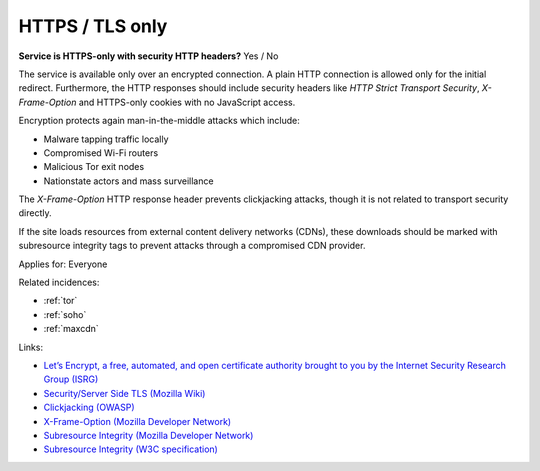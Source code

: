 
.. This is a generated file from data/. DO NOT EDIT.

.. _https-tls-only:

HTTPS / TLS only
==============================================================

**Service is HTTPS-only with security HTTP headers?** Yes / No

The service is available only over an encrypted connection. A plain HTTP connection is allowed only for the initial redirect. Furthermore, the HTTP responses should include security headers like *HTTP Strict Transport Security*, *X-Frame-Option* and HTTPS-only cookies with no JavaScript access.

Encryption protects again man-in-the-middle attacks which include:

* Malware tapping traffic locally

* Compromised Wi-Fi routers

* Malicious Tor exit nodes

* Nationstate actors and mass surveillance

The *X-Frame-Option* HTTP response header prevents clickjacking attacks, though it is not related to transport security directly.

If the site loads resources from external content delivery networks (CDNs), these downloads should be marked with subresource integrity tags to prevent attacks through a compromised CDN provider.



Applies for: Everyone



Related incidences:

- :ref:`tor`

- :ref:`soho`

- :ref:`maxcdn`




Links:


- `Let’s Encrypt, a free, automated, and open certificate authority brought to you by the Internet Security Research Group (ISRG) <https://letsencrypt.org/>`_



- `Security/Server Side TLS (Mozilla Wiki) <https://wiki.mozilla.org/Security/Server_Side_TLS>`_



- `Clickjacking (OWASP) <https://www.owasp.org/index.php/Clickjacking>`_



- `X-Frame-Option (Mozilla Developer Network) <https://developer.mozilla.org/en-US/docs/Web/HTTP/X-Frame-Options>`_



- `Subresource Integrity (Mozilla Developer Network) <https://developer.mozilla.org/en-US/docs/Web/Security/Subresource_Integrity>`_



- `Subresource Integrity (W3C specification) <http://w3c.github.io/webappsec/specs/subresourceintegrity/>`_



